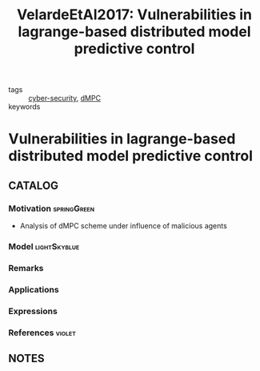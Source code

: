 #+TITLE: VelardeEtAl2017: Vulnerabilities in lagrange-based distributed model predictive control
#+ROAM_KEY: cite:VelardeEtAl2017
#+ROAM_TAGS: article

- tags :: [[file:20200427105830-cybersecurity.org][cyber-security]], [[file:20200709101933-dmpc.org][dMPC]]
- keywords ::


* Vulnerabilities in lagrange-based distributed model predictive control
  :PROPERTIES:
  :Custom_ID: VelardeEtAl2017
  :URL:
  :AUTHOR: Velarde, P., Jos\'e M. Maestre, Ishii, H., & Negenborn, R. R.
  :NOTER_DOCUMENT: /home/nogueirar/docsThese/bibliography/VelardeEtAl2017.pdf
  :NOTER_PAGE:
  :END:

** CATALOG

*** Motivation :springGreen:
- Analysis of dMPC scheme under influence of malicious agents
*** Model :lightSkyblue:
*** Remarks
*** Applications
*** Expressions
*** References :violet:

** NOTES
